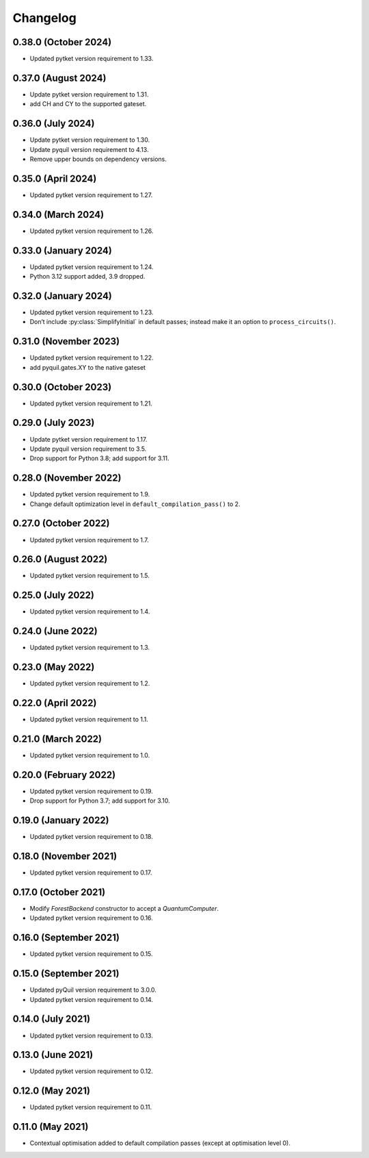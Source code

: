 Changelog
~~~~~~~~~

0.38.0 (October 2024)
---------------------

* Updated pytket version requirement to 1.33.

0.37.0 (August 2024)
--------------------

* Update pytket version requirement to 1.31.
* add CH and CY to the supported gateset.

0.36.0 (July 2024)
------------------

* Update pytket version requirement to 1.30.
* Update pyquil version requirement to 4.13.
* Remove upper bounds on dependency versions.

0.35.0 (April 2024)
-------------------

* Updated pytket version requirement to 1.27.

0.34.0 (March 2024)
-------------------

* Updated pytket version requirement to 1.26.

0.33.0 (January 2024)
---------------------

* Updated pytket version requirement to 1.24.
* Python 3.12 support added, 3.9 dropped.

0.32.0 (January 2024)
---------------------

* Updated pytket version requirement to 1.23.
* Don’t include :py:class:`SimplifyInitial` in default passes; instead make it an option to ``process_circuits()``.

0.31.0 (November 2023)
----------------------

* Updated pytket version requirement to 1.22.
* add pyquil.gates.XY to the native gateset

0.30.0 (October 2023)
---------------------

* Updated pytket version requirement to 1.21.

0.29.0 (July 2023)
------------------

* Update pytket version requirement to 1.17.
* Update pyquil version requirement to 3.5.
* Drop support for Python 3.8; add support for 3.11.

0.28.0 (November 2022)
----------------------

* Updated pytket version requirement to 1.9.
* Change default optimization level in
  ``default_compilation_pass()`` to 2.

0.27.0 (October 2022)
---------------------

* Updated pytket version requirement to 1.7.


0.26.0 (August 2022)
--------------------

* Updated pytket version requirement to 1.5.

0.25.0 (July 2022)
------------------

* Updated pytket version requirement to 1.4.

0.24.0 (June 2022)
------------------

* Updated pytket version requirement to 1.3.

0.23.0 (May 2022)
-----------------

* Updated pytket version requirement to 1.2.

0.22.0 (April 2022)
-------------------

* Updated pytket version requirement to 1.1.

0.21.0 (March 2022)
-------------------

* Updated pytket version requirement to 1.0.

0.20.0 (February 2022)
----------------------

* Updated pytket version requirement to 0.19.
* Drop support for Python 3.7; add support for 3.10.

0.19.0 (January 2022)
---------------------

* Updated pytket version requirement to 0.18.

0.18.0 (November 2021)
----------------------

* Updated pytket version requirement to 0.17.

0.17.0 (October 2021)
---------------------

* Modify `ForestBackend` constructor to accept a `QuantumComputer`.
* Updated pytket version requirement to 0.16.

0.16.0 (September 2021)
-----------------------

* Updated pytket version requirement to 0.15.

0.15.0 (September 2021)
-----------------------

* Updated pyQuil version requirement to 3.0.0.
* Updated pytket version requirement to 0.14.

0.14.0 (July 2021)
------------------

* Updated pytket version requirement to 0.13.

0.13.0 (June 2021)
------------------

* Updated pytket version requirement to 0.12.

0.12.0 (May 2021)
-----------------

* Updated pytket version requirement to 0.11.

0.11.0 (May 2021)
-----------------

* Contextual optimisation added to default compilation passes (except at
  optimisation level 0).
